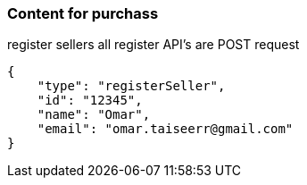 === Content for purchass

====
register sellers
all register API's are POST request
[source,json,options="nowrap"]


{
    "type": "registerSeller",
    "id": "12345",
    "name": "Omar",
    "email": "omar.taiseerr@gmail.com"
}